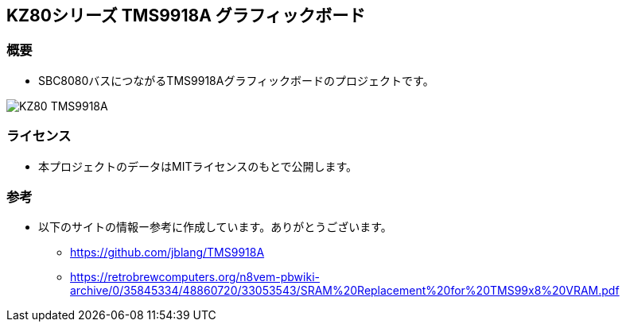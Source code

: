 == KZ80シリーズ TMS9918A グラフィックボード

=== 概要
* SBC8080バスにつながるTMS9918Aグラフィックボードのプロジェクトです。

image::image/KZ80-TMS9918A.jpg[]

=== ライセンス
* 本プロジェクトのデータはMITライセンスのもとで公開します。

=== 参考
* 以下のサイトの情報ー参考に作成しています。ありがとうございます。
** https://github.com/jblang/TMS9918A
** https://retrobrewcomputers.org/n8vem-pbwiki-archive/0/35845334/48860720/33053543/SRAM%20Replacement%20for%20TMS99x8%20VRAM.pdf
